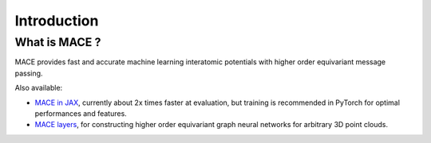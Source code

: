 .. _introduction:

=============
Introduction
=============



What is MACE ?
--------------

MACE provides fast and accurate machine learning interatomic potentials with higher order equivariant message passing.

Also available: 

- `MACE in JAX <https://github.com/ACEsuit/mace-jax>`_, currently about 2x times faster at evaluation, but training is recommended in PyTorch for optimal performances and features.
- `MACE layers <https://github.com/ACEsuit/mace-layer>`_, for constructing higher order equivariant graph neural networks for arbitrary 3D point clouds.

